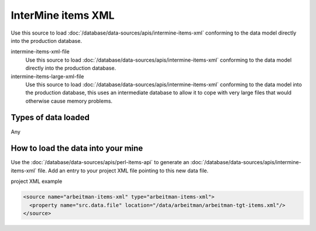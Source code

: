 InterMine items XML
================================

Use this source to load :doc:`/database/data-sources/apis/intermine-items-xml` conforming to the data model directly into the production database.


intermine-items-xml-file
	Use this source to load :doc:`/database/data-sources/apis/intermine-items-xml` conforming to the data model directly into the production database.

intermine-items-large-xml-file
	Use this source to load :doc:`/database/data-sources/apis/intermine-items-xml` conforming to the data model into the production database, this uses an intermediate database to allow it to cope with very large files that would otherwise cause memory problems.


Types of data loaded
--------------------

Any

How to load the data into your mine
--------------------------------------

Use the :doc:`/database/data-sources/apis/perl-items-api` to generate an :doc:`/database/data-sources/apis/intermine-items-xml` file. Add an entry to your project XML file pointing to this new data file.

project XML example

.. code-block:: xml

    <source name="arbeitman-items-xml" type="arbeitman-items-xml">
      <property name="src.data.file" location="/data/arbeitman/arbeitman-tgt-items.xml"/>
    </source>

.. index:: intermine-items-xml
